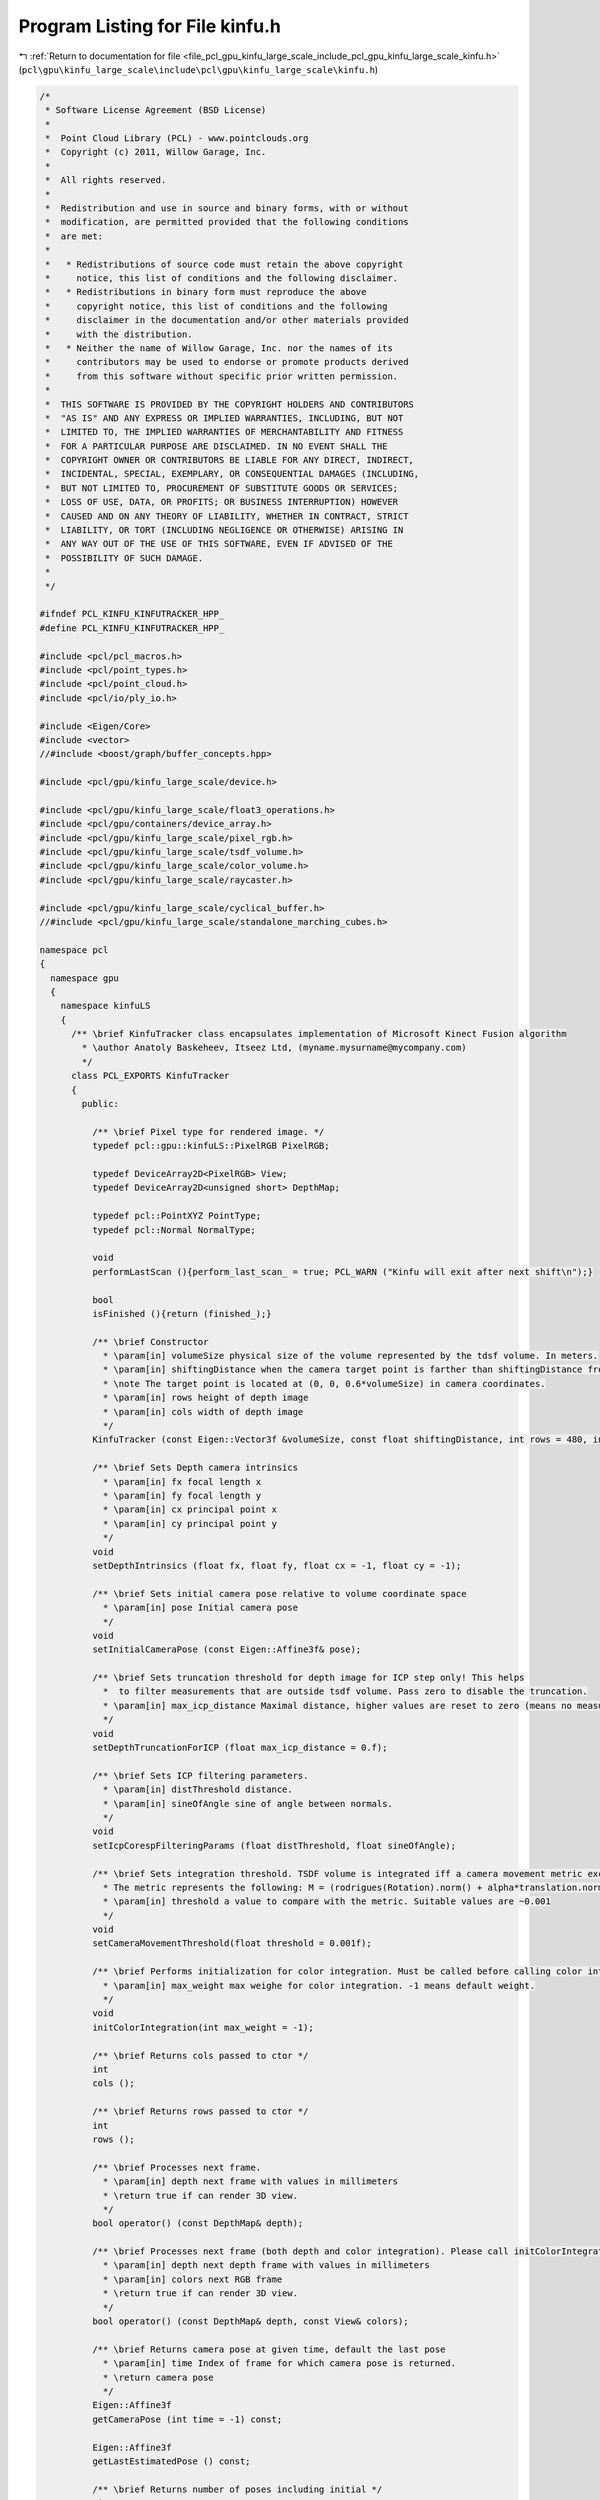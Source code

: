
.. _program_listing_file_pcl_gpu_kinfu_large_scale_include_pcl_gpu_kinfu_large_scale_kinfu.h:

Program Listing for File kinfu.h
================================

|exhale_lsh| :ref:`Return to documentation for file <file_pcl_gpu_kinfu_large_scale_include_pcl_gpu_kinfu_large_scale_kinfu.h>` (``pcl\gpu\kinfu_large_scale\include\pcl\gpu\kinfu_large_scale\kinfu.h``)

.. |exhale_lsh| unicode:: U+021B0 .. UPWARDS ARROW WITH TIP LEFTWARDS

.. code-block:: cpp

   /*
    * Software License Agreement (BSD License)
    *
    *  Point Cloud Library (PCL) - www.pointclouds.org
    *  Copyright (c) 2011, Willow Garage, Inc.
    *
    *  All rights reserved.
    *
    *  Redistribution and use in source and binary forms, with or without
    *  modification, are permitted provided that the following conditions
    *  are met:
    *
    *   * Redistributions of source code must retain the above copyright
    *     notice, this list of conditions and the following disclaimer.
    *   * Redistributions in binary form must reproduce the above
    *     copyright notice, this list of conditions and the following
    *     disclaimer in the documentation and/or other materials provided
    *     with the distribution.
    *   * Neither the name of Willow Garage, Inc. nor the names of its
    *     contributors may be used to endorse or promote products derived
    *     from this software without specific prior written permission.
    *
    *  THIS SOFTWARE IS PROVIDED BY THE COPYRIGHT HOLDERS AND CONTRIBUTORS
    *  "AS IS" AND ANY EXPRESS OR IMPLIED WARRANTIES, INCLUDING, BUT NOT
    *  LIMITED TO, THE IMPLIED WARRANTIES OF MERCHANTABILITY AND FITNESS
    *  FOR A PARTICULAR PURPOSE ARE DISCLAIMED. IN NO EVENT SHALL THE
    *  COPYRIGHT OWNER OR CONTRIBUTORS BE LIABLE FOR ANY DIRECT, INDIRECT,
    *  INCIDENTAL, SPECIAL, EXEMPLARY, OR CONSEQUENTIAL DAMAGES (INCLUDING,
    *  BUT NOT LIMITED TO, PROCUREMENT OF SUBSTITUTE GOODS OR SERVICES;
    *  LOSS OF USE, DATA, OR PROFITS; OR BUSINESS INTERRUPTION) HOWEVER
    *  CAUSED AND ON ANY THEORY OF LIABILITY, WHETHER IN CONTRACT, STRICT
    *  LIABILITY, OR TORT (INCLUDING NEGLIGENCE OR OTHERWISE) ARISING IN
    *  ANY WAY OUT OF THE USE OF THIS SOFTWARE, EVEN IF ADVISED OF THE
    *  POSSIBILITY OF SUCH DAMAGE.
    *
    */
   
   #ifndef PCL_KINFU_KINFUTRACKER_HPP_
   #define PCL_KINFU_KINFUTRACKER_HPP_
   
   #include <pcl/pcl_macros.h>
   #include <pcl/point_types.h>
   #include <pcl/point_cloud.h>
   #include <pcl/io/ply_io.h>
   
   #include <Eigen/Core>
   #include <vector>
   //#include <boost/graph/buffer_concepts.hpp>
   
   #include <pcl/gpu/kinfu_large_scale/device.h>
   
   #include <pcl/gpu/kinfu_large_scale/float3_operations.h>
   #include <pcl/gpu/containers/device_array.h>
   #include <pcl/gpu/kinfu_large_scale/pixel_rgb.h>
   #include <pcl/gpu/kinfu_large_scale/tsdf_volume.h>
   #include <pcl/gpu/kinfu_large_scale/color_volume.h>
   #include <pcl/gpu/kinfu_large_scale/raycaster.h>
   
   #include <pcl/gpu/kinfu_large_scale/cyclical_buffer.h>
   //#include <pcl/gpu/kinfu_large_scale/standalone_marching_cubes.h>
   
   namespace pcl
   {
     namespace gpu
     {
       namespace kinfuLS
       {        
         /** \brief KinfuTracker class encapsulates implementation of Microsoft Kinect Fusion algorithm
           * \author Anatoly Baskeheev, Itseez Ltd, (myname.mysurname@mycompany.com)
           */
         class PCL_EXPORTS KinfuTracker
         {
           public:
   
             /** \brief Pixel type for rendered image. */
             typedef pcl::gpu::kinfuLS::PixelRGB PixelRGB;
   
             typedef DeviceArray2D<PixelRGB> View;
             typedef DeviceArray2D<unsigned short> DepthMap;
   
             typedef pcl::PointXYZ PointType;
             typedef pcl::Normal NormalType;
   
             void 
             performLastScan (){perform_last_scan_ = true; PCL_WARN ("Kinfu will exit after next shift\n");}
             
             bool
             isFinished (){return (finished_);}
   
             /** \brief Constructor
               * \param[in] volumeSize physical size of the volume represented by the tdsf volume. In meters.
               * \param[in] shiftingDistance when the camera target point is farther than shiftingDistance from the center of the volume, shiting occurs. In meters.
               * \note The target point is located at (0, 0, 0.6*volumeSize) in camera coordinates.
               * \param[in] rows height of depth image
               * \param[in] cols width of depth image
               */
             KinfuTracker (const Eigen::Vector3f &volumeSize, const float shiftingDistance, int rows = 480, int cols = 640);
   
             /** \brief Sets Depth camera intrinsics
               * \param[in] fx focal length x 
               * \param[in] fy focal length y
               * \param[in] cx principal point x
               * \param[in] cy principal point y
               */
             void
             setDepthIntrinsics (float fx, float fy, float cx = -1, float cy = -1);
   
             /** \brief Sets initial camera pose relative to volume coordinate space
               * \param[in] pose Initial camera pose
               */
             void
             setInitialCameraPose (const Eigen::Affine3f& pose);
                             
             /** \brief Sets truncation threshold for depth image for ICP step only! This helps 
               *  to filter measurements that are outside tsdf volume. Pass zero to disable the truncation.
               * \param[in] max_icp_distance Maximal distance, higher values are reset to zero (means no measurement). 
               */
             void
             setDepthTruncationForICP (float max_icp_distance = 0.f);
   
             /** \brief Sets ICP filtering parameters.
               * \param[in] distThreshold distance.
               * \param[in] sineOfAngle sine of angle between normals.
               */
             void
             setIcpCorespFilteringParams (float distThreshold, float sineOfAngle);
             
             /** \brief Sets integration threshold. TSDF volume is integrated iff a camera movement metric exceedes the threshold value. 
               * The metric represents the following: M = (rodrigues(Rotation).norm() + alpha*translation.norm())/2, where alpha = 1.f (hardcoded constant)
               * \param[in] threshold a value to compare with the metric. Suitable values are ~0.001          
               */
             void
             setCameraMovementThreshold(float threshold = 0.001f);
   
             /** \brief Performs initialization for color integration. Must be called before calling color integration. 
               * \param[in] max_weight max weighe for color integration. -1 means default weight.
               */
             void
             initColorIntegration(int max_weight = -1);        
   
             /** \brief Returns cols passed to ctor */
             int
             cols ();
   
             /** \brief Returns rows passed to ctor */
             int
             rows ();
   
             /** \brief Processes next frame.
               * \param[in] depth next frame with values in millimeters
               * \return true if can render 3D view.
               */
             bool operator() (const DepthMap& depth);
   
             /** \brief Processes next frame (both depth and color integration). Please call initColorIntegration before invpoking this.
               * \param[in] depth next depth frame with values in millimeters
               * \param[in] colors next RGB frame
               * \return true if can render 3D view.
               */
             bool operator() (const DepthMap& depth, const View& colors);
   
             /** \brief Returns camera pose at given time, default the last pose
               * \param[in] time Index of frame for which camera pose is returned.
               * \return camera pose
               */
             Eigen::Affine3f
             getCameraPose (int time = -1) const;
             
             Eigen::Affine3f
             getLastEstimatedPose () const;
   
             /** \brief Returns number of poses including initial */
             size_t
             getNumberOfPoses () const;
   
             /** \brief Returns TSDF volume storage */
             const TsdfVolume& volume() const;
   
             /** \brief Returns TSDF volume storage */
             TsdfVolume& volume();
   
             /** \brief Returns color volume storage */
             const ColorVolume& colorVolume() const;
   
             /** \brief Returns color volume storage */
             ColorVolume& colorVolume();
             
             /** \brief Renders 3D scene to display to human
               * \param[out] view output array with image
               */
             void
             getImage (View& view) const;
             
             /** \brief Returns point cloud abserved from last camera pose
               * \param[out] cloud output array for points
               */
             void
             getLastFrameCloud (DeviceArray2D<PointType>& cloud) const;
   
             /** \brief Returns point cloud abserved from last camera pose
               * \param[out] normals output array for normals
               */
             void
             getLastFrameNormals (DeviceArray2D<NormalType>& normals) const;
             
             
             /** \brief Returns pointer to the cyclical buffer structure
               */
             tsdf_buffer* 
             getCyclicalBufferStructure () 
             {
               return (cyclical_.getBuffer ());
             }
             
             /** \brief Extract the world and save it.
               */
             void
             extractAndSaveWorld ();
             
             /** \brief Returns true if ICP is currently lost */
             bool
             icpIsLost ()
             {
               return (lost_);
             }
             
             /** \brief Performs the tracker reset to initial  state. It's used if camera tracking fails. */
             void
             reset ();
             
             void
             setDisableICP () 
             { 
               disable_icp_ = !disable_icp_;
               PCL_WARN("ICP is %s\n", !disable_icp_?"ENABLED":"DISABLED");
             }
   
             /** \brief Return whether the last update resulted in a shift */
             inline bool
             hasShifted () const
             {
               return (has_shifted_);
             }
   
           private:
             
             /** \brief Allocates all GPU internal buffers.
               * \param[in] rows_arg
               * \param[in] cols_arg          
               */
             void
             allocateBufffers (int rows_arg, int cols_arg);
                      
             /** \brief Number of pyramid levels */
             enum { LEVELS = 3 };
   
             /** \brief ICP Correspondences  map type */
             typedef DeviceArray2D<int> CorespMap;
   
             /** \brief Vertex or Normal Map type */
             typedef DeviceArray2D<float> MapArr;
             
             typedef Eigen::Matrix<float, 3, 3, Eigen::RowMajor> Matrix3frm;
             typedef Eigen::Vector3f Vector3f;
             
             /** \brief helper function that converts transforms from host to device types
               * \param[in] transformIn1 first transform to convert
               * \param[in] transformIn2 second transform to convert
               * \param[in] translationIn1 first translation to convert
               * \param[in] translationIn2 second translation to convert
               * \param[out] transformOut1 result of first transform conversion
               * \param[out] transformOut2 result of second transform conversion
               * \param[out] translationOut1 result of first translation conversion
               * \param[out] translationOut2 result of second translation conversion
               */
             inline void 
             convertTransforms (Matrix3frm& transform_in_1, Matrix3frm& transform_in_2, Eigen::Vector3f& translation_in_1, Eigen::Vector3f& translation_in_2,
                                            pcl::device::kinfuLS::Mat33& transform_out_1, pcl::device::kinfuLS::Mat33& transform_out_2, float3& translation_out_1, float3& translation_out_2);
             
             /** \brief helper function that converts transforms from host to device types
               * \param[in] transformIn1 first transform to convert
               * \param[in] transformIn2 second transform to convert
               * \param[in] translationIn translation to convert
               * \param[out] transformOut1 result of first transform conversion
               * \param[out] transformOut2 result of second transform conversion
               * \param[out] translationOut result of translation conversion
               */
             inline void 
             convertTransforms (Matrix3frm& transform_in_1, Matrix3frm& transform_in_2, Eigen::Vector3f& translation_in,
                                            pcl::device::kinfuLS::Mat33& transform_out_1, pcl::device::kinfuLS::Mat33& transform_out_2, float3& translation_out);
             
             /** \brief helper function that converts transforms from host to device types
               * \param[in] transformIn transform to convert
               * \param[in] translationIn translation to convert
               * \param[out] transformOut result of transform conversion
               * \param[out] translationOut result of translation conversion
               */
             inline void 
             convertTransforms (Matrix3frm& transform_in, Eigen::Vector3f& translation_in,
                                            pcl::device::kinfuLS::Mat33& transform_out, float3& translation_out);
             
             /** \brief helper function that pre-process a raw detph map the kinect fusion algorithm.
               * The raw depth map is first blurred, eventually truncated, and downsampled for each pyramid level.
               * Then, vertex and normal maps are computed for each pyramid level.
               * \param[in] depth_raw the raw depth map to process
               * \param[in] cam_intrinsics intrinsics of the camera used to acquire the depth map
               */
             inline void 
             prepareMaps (const DepthMap& depth_raw, const pcl::device::kinfuLS::Intr& cam_intrinsics);
    
             /** \brief helper function that performs GPU-based ICP, using vertex and normal maps stored in v/nmaps_curr_ and v/nmaps_g_prev_
               * The function requires the previous local camera pose (translation and inverted rotation) as well as camera intrinsics.
               * It will return the newly computed pose found as global rotation and translation.
               * \param[in] cam_intrinsics intrinsics of the camera
               * \param[in] previous_global_rotation previous local rotation of the camera
               * \param[in] previous_global_translation previous local translation of the camera
               * \param[out] current_global_rotation computed global rotation
               * \param[out] current_global_translation computed global translation
               * \return true if ICP has converged.
               */
             inline bool 
             performICP(const pcl::device::kinfuLS::Intr& cam_intrinsics, Matrix3frm& previous_global_rotation, Vector3f& previous_global_translation, Matrix3frm& current_global_rotation, Vector3f& current_global_translation);
             
             
             /** \brief helper function that performs GPU-based ICP, using the current and the previous depth-maps (i.e. not using the synthetic depth map generated from the tsdf-volume)
               * The function requires camera intrinsics.
               * It will return the transformation between the previous and the current depth map.
               * \param[in] cam_intrinsics intrinsics of the camera
               * \param[out] resulting_rotation computed global rotation
               * \param[out] resulting_translation computed global translation
               * \return true if ICP has converged.
               */
             inline bool 
             performPairWiseICP(const pcl::device::kinfuLS::Intr cam_intrinsics, Matrix3frm& resulting_rotation, Vector3f& resulting_translation);
             
             /** \brief Helper function that copies v_maps_curr and n_maps_curr to v_maps_prev_ and n_maps_prev_ */
             inline void 
             saveCurrentMaps();
             
             /** \brief Cyclical buffer object */
             CyclicalBuffer cyclical_;
             
             /** \brief Height of input depth image. */
             int rows_;
             
             /** \brief Width of input depth image. */
             int cols_;
             
             /** \brief Frame counter */
             int global_time_;
   
             /** \brief Truncation threshold for depth image for ICP step */
             float max_icp_distance_;
   
             /** \brief Intrinsic parameters of depth camera. */
             float fx_, fy_, cx_, cy_;
   
             /** \brief Tsdf volume container. */
             TsdfVolume::Ptr tsdf_volume_;
             
             /** \brief Color volume container. */
             ColorVolume::Ptr color_volume_;
                     
             /** \brief Initial camera rotation in volume coo space. */
             Matrix3frm init_Rcam_;
   
             /** \brief Initial camera position in volume coo space. */
             Vector3f   init_tcam_;
   
             /** \brief array with IPC iteration numbers for each pyramid level */
             int icp_iterations_[LEVELS];
             
             /** \brief distance threshold in correspondences filtering */
             float  distThres_;
             
             /** \brief angle threshold in correspondences filtering. Represents max sine of angle between normals. */
             float angleThres_;
             
             /** \brief Depth pyramid. */
             std::vector<DepthMap> depths_curr_;
             
             /** \brief Vertex maps pyramid for current frame in global coordinate space. */
             std::vector<MapArr> vmaps_g_curr_;
             
             /** \brief Normal maps pyramid for current frame in global coordinate space. */
             std::vector<MapArr> nmaps_g_curr_;
   
             /** \brief Vertex maps pyramid for previous frame in global coordinate space. */
             std::vector<MapArr> vmaps_g_prev_;
             
             /** \brief Normal maps pyramid for previous frame in global coordinate space. */
             std::vector<MapArr> nmaps_g_prev_;
                     
             /** \brief Vertex maps pyramid for current frame in current coordinate space. */
             std::vector<MapArr> vmaps_curr_;
             
             /** \brief Normal maps pyramid for current frame in current coordinate space. */
             std::vector<MapArr> nmaps_curr_;
             
             /** \brief Vertex maps pyramid for previous frame in current coordinate space. */
             std::vector<MapArr> vmaps_prev_;
             
             /** \brief Normal maps pyramid for previous frame in current coordinate space. */
             std::vector<MapArr> nmaps_prev_;
   
             /** \brief Array of buffers with ICP correspondences for each pyramid level. */
             std::vector<CorespMap> coresps_;
             
             /** \brief Buffer for storing scaled depth image */
             DeviceArray2D<float> depthRawScaled_;
             
             /** \brief Temporary buffer for ICP */
             DeviceArray2D<double> gbuf_;
             
             /** \brief Buffer to store MLS matrix. */
             DeviceArray<double> sumbuf_;
   
             /** \brief Array of camera rotation matrices for each moment of time. */
             std::vector<Matrix3frm> rmats_;
             
             /** \brief Array of camera translations for each moment of time. */
             std::vector<Vector3f> tvecs_;
   
             /** \brief Camera movement threshold. TSDF is integrated iff a camera movement metric exceedes some value. */
             float integration_metric_threshold_;          
                     
             /** \brief When set to true, KinFu will extract the whole world and mesh it. */
             bool perform_last_scan_;
             
             /** \brief When set to true, KinFu notifies that it is finished scanning and can be stopped. */
             bool finished_;
   
             /** \brief // when the camera target point is farther than DISTANCE_THRESHOLD from the current cube's center, shifting occurs. In meters . */
             float shifting_distance_;
   
             /** \brief Size of the TSDF volume in meters. */
             float volume_size_;
             
             /** \brief True if ICP is lost */
             bool lost_;
             
             /** \brief Last estimated rotation (estimation is done via pairwise alignment when ICP is failing) */
             Matrix3frm last_estimated_rotation_;
             
             /** \brief Last estimated translation (estimation is done via pairwise alignment when ICP is failing) */
             Vector3f last_estimated_translation_;
                  
             
             bool disable_icp_;
   
             /** \brief True or false depending on if there was a shift in the last pose update */
             bool has_shifted_;
             
           public:
             EIGEN_MAKE_ALIGNED_OPERATOR_NEW
   
         };
       }
     }
   };
   
   #endif /* PCL_KINFU_KINFUTRACKER_HPP_ */
